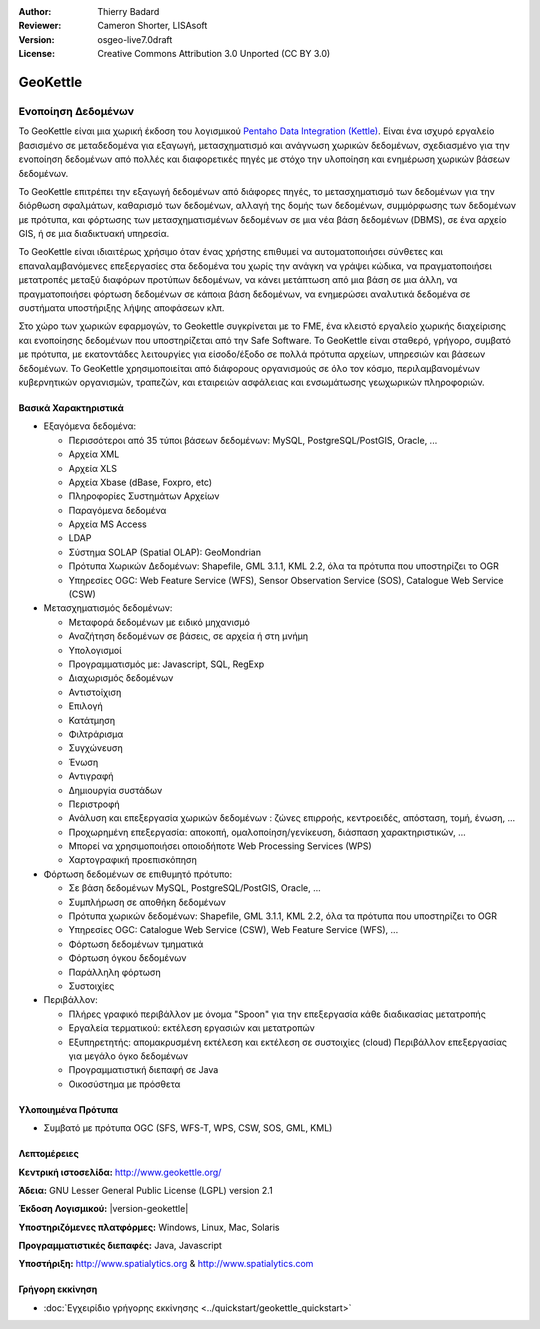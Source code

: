 :Author: Thierry Badard 
:Reviewer: Cameron Shorter, LISAsoft
:Version: osgeo-live7.0draft
:License: Creative Commons Attribution 3.0 Unported (CC BY 3.0)

.. image:: ../../images/project_logos/logo-geokettle.png
  :scale: 80 %
  :alt: project logo
  :align: right
  :target: http://www.geokettle.org/

GeoKettle
================================================================================

Ενοποίηση Δεδομένων
~~~~~~~~~~~~~~~~~~~~~~~~~~~~~~~~~~~~~~~~~~~~~~~~~~~~~~~~~~~~~~~~~~~~~~~~~~~~~~~~

Το GeoKettle είναι μια χωρική έκδοση του λογισμικού `Pentaho Data Integration (Kettle) <http://www.pentaho.com/products/data_integration/>`_. Είναι ένα ισχυρό εργαλείο βασισμένο σε μεταδεδομένα για εξαγωγή, μετασχηματισμό και ανάγνωση χωρικών δεδομένων, σχεδιασμένο για την ενοποίηση δεδομένων από πολλές και διαφορετικές πηγές με στόχο την υλοποίηση και ενημέρωση χωρικών βάσεων δεδομένων.

Το GeoKettle επιτρέπει την εξαγωγή δεδομένων από διάφορες πηγές, το μετασχηματισμό των δεδομένων για την διόρθωση σφαλμάτων, καθαρισμό των δεδομένων, αλλαγή της δομής των δεδομένων, συμμόρφωσης των δεδομένων με πρότυπα, και φόρτωσης των μετασχηματισμένων δεδομένων σε μια νέα βάση δεδομένων (DBMS), σε ένα αρχείο GIS, ή σε μια διαδικτυακή υπηρεσία.

Το GeoKettle είναι ιδιαιτέρως χρήσιμο όταν ένας χρήστης επιθυμεί να αυτοματοποιήσει σύνθετες και επαναλαμβανόμενες επεξεργασίες στα δεδομένα του χωρίς την ανάγκη να γράψει κώδικα, να πραγματοποιήσει μετατροπές μεταξύ διαφόρων προτύπων δεδομένων, να κάνει μετάπτωση από μια βάση σε μια άλλη, να πραγματοποιήσει φόρτωση δεδομένων σε κάποια βάση δεδομένων, να ενημερώσει αναλυτικά δεδομένα σε συστήματα υποστήριξης λήψης αποφάσεων κλπ.

Στο χώρο των χωρικών εφαρμογών, το Geokettle συγκρίνεται με το FME, ένα κλειστό εργαλείο χωρικής διαχείρισης και ενοποίησης δεδομένων που υποστηρίζεται από την Safe Software. Το GeoKettle είναι σταθερό, γρήγορο, συμβατό με πρότυπα, με εκατοντάδες λειτουργίες για είσοδο/έξοδο σε πολλά πρότυπα αρχείων, υπηρεσιών και βάσεων δεδομένων. Το GeoKettle χρησιμοποιείται από διάφορους οργανισμούς σε όλο τον κόσμο, περιλαμβανομένων κυβερνητικών οργανισμών, τραπεζών, και εταιρειών ασφάλειας και ενσωμάτωσης γεωχωρικών πληροφοριών.

.. image:: ../../images/screenshots/1024x768/geokettle-overview.png
  :scale: 50 %
  :alt: project logo
  :align: right

Βασικά Χαρακτηριστικά
--------------------------------------------------------------------------------

* Εξαγόμενα δεδομένα: 

  * Περισσότεροι από 35 τύποι βάσεων δεδομένων: MySQL, PostgreSQL/PostGIS, Oracle, ...
  * Αρχεία XML
  * Αρχεία XLS
  * Αρχεία Xbase (dBase, Foxpro, etc)
  * Πληροφορίες Συστημάτων Αρχείων
  * Παραγόμενα δεδομένα
  * Αρχεία MS Access
  * LDAP
  * Σύστημα SOLAP (Spatial OLAP): GeoMondrian
  * Πρότυπα Χωρικών Δεδομένων: Shapefile, GML 3.1.1, KML 2.2, όλα τα πρότυπα που υποστηρίζει το OGR
  * Υπηρεσίες OGC: Web Feature Service (WFS), Sensor Observation Service (SOS), Catalogue Web Service (CSW)
  
* Μετασχηματισμός δεδομένων:

  * Μεταφορά δεδομένων με ειδικό μηχανισμό 
  * Αναζήτηση δεδομένων σε βάσεις, σε αρχεία ή στη μνήμη
  * Υπολογισμοί
  * Προγραμματισμός με: Javascript, SQL, RegExp
  * Διαχωρισμός δεδομένων
  * Αντιστοίχιση
  * Επιλογή
  * Κατάτμηση
  * Φιλτράρισμα
  * Συγχώνευση
  * Ένωση
  * Αντιγραφή
  * Δημιουργία συστάδων
  * Περιστροφή
  * Ανάλυση και επεξεργασία χωρικών δεδομένων : ζώνες επιρροής, κεντροειδές, απόσταση, τομή, ένωση, ...
  * Προχωρημένη επεξεργασία: αποκοπή, ομαλοποίηση/γενίκευση, διάσπαση χαρακτηριστικών, ...
  * Μπορεί να χρησιμοποιήσει οποιοδήποτε Web Processing Services (WPS)
  * Χαρτογραφική προεπισκόπηση

* Φόρτωση δεδομένων σε επιθυμητό πρότυπο:

  * Σε βάση δεδομένων MySQL, PostgreSQL/PostGIS, Oracle, ...
  * Συμπλήρωση σε αποθήκη δεδομένων
  * Πρότυπα χωρικών δεδομένων: Shapefile, GML 3.1.1, KML 2.2, όλα τα πρότυπα που υποστηρίζει το OGR
  * Υπηρεσίες OGC: Catalogue Web Service (CSW), Web Feature Service (WFS), ...
  * Φόρτωση δεδομένων τμηματικά
  * Φόρτωση όγκου δεδομένων
  * Παράλληλη φόρτωση
  * Συστοιχίες

* Περιβάλλον:
  
  * Πλήρες γραφικό περιβάλλον με όνομα "Spoon" για την επεξεργασία κάθε διαδικασίας μετατροπής
  * Εργαλεία τερματικού: εκτέλεση εργασιών και μετατροπών
  * Εξυπηρετητής: απομακρυσμένη εκτέλεση και εκτέλεση σε συστοιχίες (cloud)
    Περιβάλλον επεξεργασίας για μεγάλο όγκο δεδομένων
  * Προγραμματιστική διεπαφή σε Java
  * Οικοσύστημα με πρόσθετα

Υλοποιημένα Πρότυπα
--------------------------------------------------------------------------------

* Συμβατό με πρότυπα OGC (SFS, WFS-T, WPS, CSW, SOS, GML, KML)

Λεπτομέρειες
--------------------------------------------------------------------------------

**Κεντρική ιστοσελίδα:** http://www.geokettle.org/

**Άδεια:** GNU Lesser General Public License (LGPL) version 2.1

**Έκδοση Λογισμικού:** |version-geokettle|

**Υποστηριζόμενες πλατφόρμες:** Windows, Linux, Mac, Solaris

**Προγραμματιστικές διεπαφές:** Java, Javascript

**Υποστήριξη:** http://www.spatialytics.org & http://www.spatialytics.com

Γρήγορη εκκίνηση
--------------------------------------------------------------------------------
    
* :doc:`Εγχειρίδιο γρήγορης εκκίνησης <../quickstart/geokettle_quickstart>`


